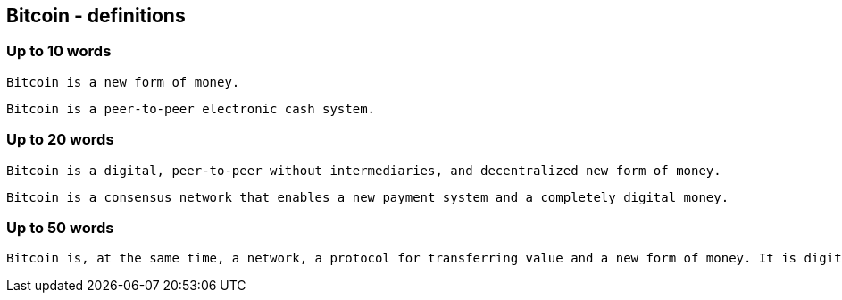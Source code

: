 == Bitcoin - definitions

=== Up to 10 words
....
Bitcoin is a new form of money.
....
....
Bitcoin is a peer-to-peer electronic cash system.
....

=== Up to 20 words
....
Bitcoin is a digital, peer-to-peer without intermediaries, and decentralized new form of money.
....
....
Bitcoin is a consensus network that enables a new payment system and a completely digital money.
....

=== Up to 50 words
....
Bitcoin is, at the same time, a network, a protocol for transferring value and a new form of money. It is digital, peer-to-peer without intermediaries, and operates in a decentralized fashion in its monetary policy and transactions.
....

